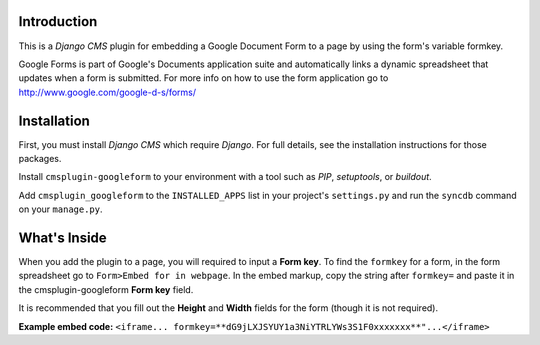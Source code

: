 Introduction
------------

This is a `Django CMS` plugin for embedding a Google Document Form to a page by using the form's variable formkey. 

Google Forms is part of Google's Documents application suite and automatically links a dynamic spreadsheet that updates when a form is submitted. 
For more info on how to use the form application go to http://www.google.com/google-d-s/forms/

Installation
------------

First, you must install `Django CMS` which require `Django`. For full details, see the installation 
instructions for those packages.

Install ``cmsplugin-googleform`` to your environment with a tool such as `PIP`, 
`setuptools`, or `buildout`.

Add ``cmsplugin_googleform`` to the ``INSTALLED_APPS`` list in your project's 
``settings.py`` and run the ``syncdb`` command on your ``manage.py``.

.. _Django: http://www.djangoproject.com/
.. _Django CMS: https://www.django-cms.org/
.. _PIP: http://www.pip-installer.org/
.. _setuptools: http://pypi.python.org/pypi/setuptools/
.. _buildout: http://pypi.python.org/pypi/zc.buildout/

What's Inside
-------------

When you add the plugin to a page, you will required to input a **Form key**. To find the ``formkey`` for a form, in the form spreadsheet go to ``Form>Embed for in webpage``.
In the embed markup, copy the string after ``formkey=`` and paste it in the cmsplugin-googleform **Form key** field.

It is recommended that you fill out the **Height** and **Width** fields for the form (though it is not required).

**Example embed code:**
``<iframe... formkey=**dG9jLXJSYUY1a3NiYTRLYWs3S1F0xxxxxxx**"...</iframe>``

